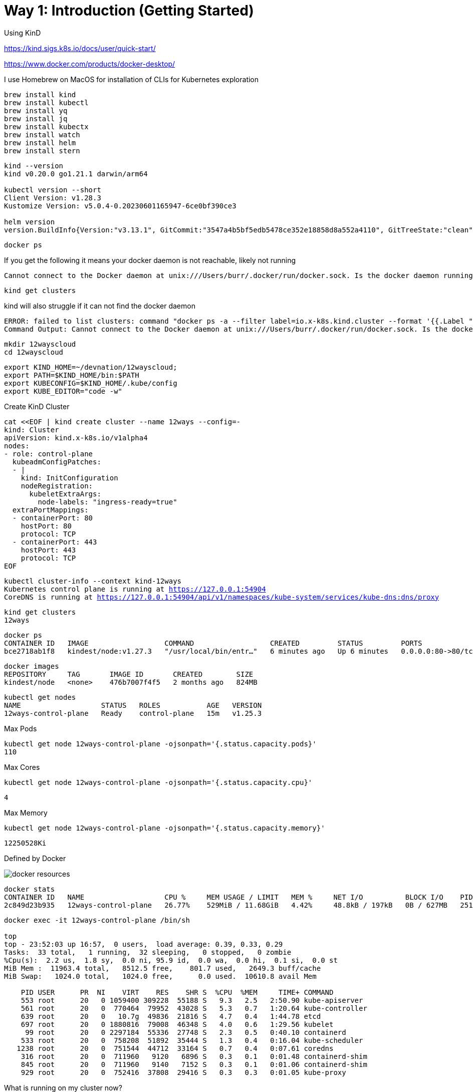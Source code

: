 = Way 1: Introduction (Getting Started)

Using KinD 

https://kind.sigs.k8s.io/docs/user/quick-start/

https://www.docker.com/products/docker-desktop/


I use Homebrew on MacOS for installation of CLIs for Kubernetes exploration

[.console-input]
[source,bash,subs="+macros,+attributes"]
----
brew install kind
brew install kubectl
brew install yq
brew install jq
brew install kubectx
brew install watch
brew install helm
brew install stern
----

[.console-input]
[source,bash,subs="+macros,+attributes"]
----
kind --version
kind v0.20.0 go1.21.1 darwin/arm64

kubectl version --short
Client Version: v1.28.3
Kustomize Version: v5.0.4-0.20230601165947-6ce0bf390ce3

helm version
version.BuildInfo{Version:"v3.13.1", GitCommit:"3547a4b5bf5edb5478ce352e18858d8a552a4110", GitTreeState:"clean", GoVersion:"go1.21.3"}
----


[.console-input]
[source,bash,subs="+macros,+attributes"]
----
docker ps
----

If you get the following it means your docker daemon is not reachable, likely not running

[.console-output]
[source,bash,subs="+macros,+attributes"]
----
Cannot connect to the Docker daemon at unix:///Users/burr/.docker/run/docker.sock. Is the docker daemon running?
----

[.console-input]
[source,bash,subs="+macros,+attributes"]
----
kind get clusters
----

kind will also struggle if it can not find the docker daemon

[.console-output]
[source,bash,subs="+macros,+attributes"]
----
ERROR: failed to list clusters: command "docker ps -a --filter label=io.x-k8s.kind.cluster --format '{{.Label "io.x-k8s.kind.cluster"}}'" failed with error: exit status 1
Command Output: Cannot connect to the Docker daemon at unix:///Users/burr/.docker/run/docker.sock. Is the docker daemon running?
----

[.console-input]
[source,bash,subs="+macros,+attributes"]
----
mkdir 12wayscloud
cd 12wayscloud
----

[.console-input]
[source,bash,subs="+macros,+attributes"]
----
export KIND_HOME=~/devnation/12wayscloud;
export PATH=$KIND_HOME/bin:$PATH
export KUBECONFIG=$KIND_HOME/.kube/config
export KUBE_EDITOR="code -w"
----

Create KinD Cluster

[.console-input]
[source,bash,subs="+macros,+attributes"]
----
cat <<EOF | kind create cluster --name 12ways --config=-
kind: Cluster
apiVersion: kind.x-k8s.io/v1alpha4
nodes:
- role: control-plane
  kubeadmConfigPatches:
  - |
    kind: InitConfiguration
    nodeRegistration:
      kubeletExtraArgs:
        node-labels: "ingress-ready=true"
  extraPortMappings:
  - containerPort: 80
    hostPort: 80
    protocol: TCP
  - containerPort: 443
    hostPort: 443
    protocol: TCP
EOF
----

[.console-input]
[source,bash,subs="+macros,+attributes"]
----
kubectl cluster-info --context kind-12ways
Kubernetes control plane is running at https://127.0.0.1:54904
CoreDNS is running at https://127.0.0.1:54904/api/v1/namespaces/kube-system/services/kube-dns:dns/proxy
----


[.console-input]
[source,bash,subs="+macros,+attributes"]
----
kind get clusters
12ways
----

[.console-input]
[source,bash,subs="+macros,+attributes"]
----
docker ps
CONTAINER ID   IMAGE                  COMMAND                  CREATED         STATUS         PORTS                                                                 NAMES
bce2718ab1f8   kindest/node:v1.27.3   "/usr/local/bin/entr…"   6 minutes ago   Up 6 minutes   0.0.0.0:80->80/tcp, 0.0.0.0:443->443/tcp, 127.0.0.1:64407->6443/tcp   12ways-control-plane
----

[.console-input]
[source,bash,subs="+macros,+attributes"]
----
docker images
REPOSITORY     TAG       IMAGE ID       CREATED        SIZE
kindest/node   <none>    476b7007f4f5   2 months ago   824MB
----

[.console-input]
[source,bash,subs="+macros,+attributes"]
----
kubectl get nodes
NAME                   STATUS   ROLES           AGE   VERSION
12ways-control-plane   Ready    control-plane   15m   v1.25.3
----

Max Pods

[.console-input]
[source,bash,subs="+macros,+attributes"]
----
kubectl get node 12ways-control-plane -ojsonpath='{.status.capacity.pods}'
110
----

Max Cores

[.console-input]
[source,bash,subs="+macros,+attributes"]
----
kubectl get node 12ways-control-plane -ojsonpath='{.status.capacity.cpu}'
----

[.console-output]
[source,bash,subs="+macros,+attributes"]
----
4
----

Max Memory

[.console-input]
[source,bash,subs="+macros,+attributes"]
----
kubectl get node 12ways-control-plane -ojsonpath='{.status.capacity.memory}'
----

[.console-output]
[source,bash,subs="+macros,+attributes"]
----
12250528Ki
----

Defined by Docker

image::./images/docker-resources.png[]

[.console-input]
[source,bash,subs="+macros,+attributes"]
----
docker stats
CONTAINER ID   NAME                   CPU %     MEM USAGE / LIMIT   MEM %     NET I/O          BLOCK I/O    PIDS
2c849d23b935   12ways-control-plane   26.77%    529MiB / 11.68GiB   4.42%     48.8kB / 197kB   0B / 627MB   251
----

[.console-input]
[source,bash,subs="+macros,+attributes"]
----
docker exec -it 12ways-control-plane /bin/sh

top
top - 23:52:03 up 16:57,  0 users,  load average: 0.39, 0.33, 0.29
Tasks:  33 total,   1 running,  32 sleeping,   0 stopped,   0 zombie
%Cpu(s):  2.2 us,  1.8 sy,  0.0 ni, 95.9 id,  0.0 wa,  0.0 hi,  0.1 si,  0.0 st
MiB Mem :  11963.4 total,   8512.5 free,    801.7 used,   2649.3 buff/cache
MiB Swap:   1024.0 total,   1024.0 free,      0.0 used.  10610.8 avail Mem

    PID USER      PR  NI    VIRT    RES    SHR S  %CPU  %MEM     TIME+ COMMAND
    553 root      20   0 1059400 309228  55188 S   9.3   2.5   2:50.90 kube-apiserver
    561 root      20   0  770464  79952  43028 S   5.3   0.7   1:20.64 kube-controller
    639 root      20   0   10.7g  49836  21816 S   4.7   0.4   1:44.78 etcd
    697 root      20   0 1880816  79008  46348 S   4.0   0.6   1:29.56 kubelet
     99 root      20   0 2297184  55336  27748 S   2.3   0.5   0:40.10 containerd
    533 root      20   0  758208  51892  35444 S   1.3   0.4   0:16.04 kube-scheduler
   1238 root      20   0  751544  44712  33164 S   0.7   0.4   0:07.61 coredns
    316 root      20   0  711960   9120   6896 S   0.3   0.1   0:01.48 containerd-shim
    845 root      20   0  711960   9140   7152 S   0.3   0.1   0:01.06 containerd-shim
    929 root      20   0  752416  37808  29416 S   0.3   0.3   0:01.05 kube-proxy
----

What is running on my cluster now?

[.console-input]
[source,bash,subs="+macros,+attributes"]
----
kubectl get pods -A
NAMESPACE            NAME                                           READY   STATUS    RESTARTS   AGE
kube-system          coredns-565d847f94-g4j5m                       1/1     Running   0          9m41s
kube-system          coredns-565d847f94-rrhw8                       1/1     Running   0          9m41s
kube-system          etcd-12ways-control-plane                      1/1     Running   0          9m55s
kube-system          kindnet-mppcj                                  1/1     Running   0          9m41s
kube-system          kube-apiserver-12ways-control-plane            1/1     Running   0          9m55s
kube-system          kube-controller-manager-12ways-control-plane   1/1     Running   0          9m56s
kube-system          kube-proxy-gphrh                               1/1     Running   0          9m41s
kube-system          kube-scheduler-12ways-control-plane            1/1     Running   0          9m56s
local-path-storage   local-path-provisioner-684f458cdd-86drl        1/1     Running   0          9m41s
----

=== Ingress Nginx Installation

[.console-input]
[source,bash,subs="+macros,+attributes"]
----
kubectl apply -f https://raw.githubusercontent.com/kubernetes/ingress-nginx/main/deploy/static/provider/kind/deploy.yaml
----

Wait for it
[.console-input]
[source,bash,subs="+macros,+attributes"]
----
kubectl wait --namespace ingress-nginx \
  --for=condition=ready pod \
  --selector=app.kubernetes.io/component=controller \
  --timeout=90s
----

What is running now?

[.console-input]
[source,bash,subs="+macros,+attributes"]
----
kubectl get pods -A
NAMESPACE            NAME                                           READY   STATUS      RESTARTS   AGE
ingress-nginx        ingress-nginx-admission-create-xhgt9           0/1     Completed   0          18s
ingress-nginx        ingress-nginx-admission-patch-khrfp            0/1     Completed   0          18s
ingress-nginx        ingress-nginx-controller-6bccc5966-sxmlp       0/1     Running     0          18s
kube-system          coredns-565d847f94-g4j5m                       1/1     Running     0          10m
kube-system          coredns-565d847f94-rrhw8                       1/1     Running     0          10m
kube-system          etcd-12ways-control-plane                      1/1     Running     0          10m
kube-system          kindnet-mppcj                                  1/1     Running     0          10m
kube-system          kube-apiserver-12ways-control-plane            1/1     Running     0          10m
kube-system          kube-controller-manager-12ways-control-plane   1/1     Running     0          10m
kube-system          kube-proxy-gphrh                               1/1     Running     0          10m
kube-system          kube-scheduler-12ways-control-plane            1/1     Running     0          10m
local-path-storage   local-path-provisioner-684f458cdd-86drl        1/1     Running     0          10m
----


Create an application pod for testing

In one window, watch events

[.console-input]
[source,bash,subs="+macros,+attributes"]
----
watch kubectl get events --sort-by=.metadata.creationTimestamp
----

In another window, create a Namespace and a Deployment

[.console-input]
[source,bash,subs="+macros,+attributes"]
----
kubectl create namespace mystuff
kubectl config set-context --current --namespace=mystuff
----

Deploy something

----
kubectl create deployment myapp --image=docker.io/burrsutter/quarkus-demo:v1
----

watch events

[.console-output]
[source,bash,subs="+macros,+attributes"]
----
watch kubectl get events 
LAST SEEN   TYPE     REASON              OBJECT                        MESSAGE
9s          Normal   Scheduled           pod/myapp-85cf5bbddb-j8z4t    Successfully assigned mystuff/myapp-85cf5bbddb-j8z4t to 12ways-control
-plane
9s          Normal   Pulling             pod/myapp-85cf5bbddb-j8z4t    Pulling image "quay.io/rhdevelopers/quarkus-demo:v1"
9s          Normal   SuccessfulCreate    replicaset/myapp-85cf5bbddb   Created pod: myapp-85cf5bbddb-j8z4t
9s          Normal   ScalingReplicaSet   deployment/myapp              Scaled up replica set myapp-85cf5bbddb to 1
5s          Normal   Pulled              pod/myapp-85cf5bbddb-j8z4t    Successfully pulled image "quay.io/rhdevelopers/quarkus-demo:v1" in 3.
30316846s
5s          Normal   Created             pod/myapp-85cf5bbddb-j8z4t    Created container quarkus-demo
5s          Normal   Started             pod/myapp-85cf5bbddb-j8z4t    Started container quarkus-demo
----

[.console-input]
[source,bash,subs="+macros,+attributes"]
----
kubectl expose deployment myapp --port=8080 --type=LoadBalancer
----

[.console-input]
[source,bash,subs="+macros,+attributes"]
----
kubectl get services
NAME    TYPE           CLUSTER-IP     EXTERNAL-IP   PORT(S)          AGE
myapp   LoadBalancer   10.96.93.230   <pending>     8080:30099/TCP   4s
----


[.console-output]
[source,bash,subs="+macros,+attributes"]
----
NAME                     READY   STATUS    RESTARTS   AGE
myapp-7c4d88cb56-8kc2f   1/1     Running   0          4s
myapp-7c4d88cb56-rvjv5   1/1     Running   0          84s
----

Ingress 

[.console-input]
[source,bash,subs="+macros,+attributes"]
----
cat <<EOF | kubectl apply -f -
apiVersion: networking.k8s.io/v1
kind: Ingress
metadata:
  name: myapp-ingress
  annotations:
    nginx.ingress.kubernetes.io/rewrite-target: /$2
spec:
  rules:
  - http:
      paths:
      - pathType: Prefix
        path: /myapp(/|$)(.*)
        backend:
          service:
            name: myapp
            port:
              number: 8080
EOF
----


ImplementationSpecific

https://github.com/kubernetes/ingress-nginx/issues/10200


OR port forward but you might lose the load-balancing aspect


kubectl port-forward service/myapp 8080:8080


Ingress is better, so stick with Ingress

[.console-input]
[source,bash,subs="+macros,+attributes"]
----
curl localhost:80/myapp
Aloha from Supersonic Subatomic Quarkus! 1
----

[.console-input]
[source,bash,subs="+macros,+attributes"]
----
while true
do curl localhost:80/myapp
sleep .3
done
----

[.console-input]
[source,bash,subs="+macros,+attributes"]
----
kubectl scale deployment myapp --replicas=2
----

[.console-input]
[source,bash,subs="+macros,+attributes"]
----
kubectl get pods
NAME                     READY   STATUS    RESTARTS   AGE
myapp-85cf5bbddb-n8tdk   1/1     Running   0          2m2s
myapp-85cf5bbddb-ts6fb   1/1     Running   0          18m
----

[.console-output]
[source,bash,subs="+macros,+attributes"]
----
Aloha from Supersonic Subatomic Quarkus! 1
Aloha from Supersonic Subatomic Quarkus! 2
Aloha from Supersonic Subatomic Quarkus! 2
Aloha from Supersonic Subatomic Quarkus! 3
Aloha from Supersonic Subatomic Quarkus! 4
----

=== Rolling update

[.console-input]
[source,bash,subs="+macros,+attributes"]
----
kubectl set image deployment/myapp quarkus-demo=docker.io/burrsutter/boot-demo:v1
----

You might see errors

[.console-output]
[source,bash,subs="+macros,+attributes"]
----
<body>
<center><h1>502 Bad Gateway</h1></center>
<hr><center>nginx</center>
</body>
----

[.console-output]
[source,bash,subs="+macros,+attributes"]
----
Jambo from Spring Boot! 1
Jambo from Spring Boot! 2
----

[.console-input]
[source,bash,subs="+macros,+attributes"]
----
kubectl set image deployment/myapp quarkus-demo=docker.io/burrsutter/boot-demo:v2
----

[.console-output]
[source,bash,subs="+macros,+attributes"]
----
Bonjour from Spring Boot! 8 on myapp-66544cc7d5-hxtbz
Bonjour from Spring Boot! 7 on myapp-66544cc7d5-9g4mc
----

[.console-input]
[source,bash,subs="+macros,+attributes"]
----
kubectl set image deployment/myapp quarkus-demo=docker.io/burrsutter/quarkus-demo:v1
----


[.console-output]
[source,bash,subs="+macros,+attributes"]
----
Aloha from Supersonic Subatomic Quarkus! 1
Bonjour from Spring Boot! 86
Aloha from Supersonic Subatomic Quarkus! 2
Aloha from Supersonic Subatomic Quarkus! 1
----

=== Live & Ready

[.console-input]
[source,bash,subs="+macros,+attributes"]
----
kubectl delete deployment myapp
----

[.console-input]
[source,bash,subs="+macros,+attributes"]
----
cat <<EOF | kubectl apply -f -
apiVersion: apps/v1
kind: Deployment
metadata:
  name: myapp
spec:
  replicas: 2
  selector:
    matchLabels:
      app: myapp
  template:
    metadata:
      labels:
        app: myapp
        env: dev
    spec:
      containers:
      - name: myapp
        image: docker.io/burrsutter/boot-demo:v1
        imagePullPolicy: Always
        ports:
        - containerPort: 8080
        resources:
          requests:
            memory: "300Mi"
            cpu: "250m" # 1/4 core
          limits:
            memory: "400Mi"
            cpu: "1000m" # 1 core
        livenessProbe:
          httpGet:
              path: /alive
              port: 8080
          initialDelaySeconds: 10
          periodSeconds: 5
        readinessProbe:
          httpGet:
            path: /health
            port: 8080
          initialDelaySeconds: 5
          periodSeconds: 3
EOF
----

[.console-input]
[source,bash,subs="+macros,+attributes"]
----
kubectl get endpoints
----

[.console-output]
[source,bash,subs="+macros,+attributes"]
----
NAME    ENDPOINTS                           AGE
myapp   10.244.0.35:8080,10.244.0.36:8080   5h28m
----

[.console-input]
[source,bash,subs="+macros,+attributes"]
----
kubectl get endpoints myapp -o json | jq '.subsets[].addresses[].ip'
----

[.console-output]
[source,bash,subs="+macros,+attributes"]
----
"10.244.0.35"
"10.244.0.36"
----

[.console-output]
[source,bash,subs="+macros,+attributes"]
----
Jambo from Spring Boot! 1
Jambo from Spring Boot! 1
Jambo from Spring Boot! 2
Jambo from Spring Boot! 2
----

[.console-input]
[source,bash,subs="+macros,+attributes"]
----
kubectl set image deployment/myapp myapp=docker.io/burrsutter/boot-demo:v2
----

[.console-output]
[source,bash,subs="+macros,+attributes"]
----
Bonjour from Spring Boot! 1
Jambo from Spring Boot! 46
Bonjour from Spring Boot! 2
Bonjour from Spring Boot! 3
Bonjour from Spring Boot! 1
----

[.console-input]
[source,bash,subs="+macros,+attributes"]
----
kubectl set image deployment/myapp myapp=docker.io/burrsutter/quarkus-demo:v1
----

[.console-output]
[source,bash,subs="+macros,+attributes"]
----
Bonjour from Spring Boot! 19
Bonjour from Spring Boot! 20
Aloha from Supersonic Subatomic Quarkus! 1
Aloha from Supersonic Subatomic Quarkus! 2
Bonjour from Spring Boot! 19
----

[.console-input]
[source,bash,subs="+macros,+attributes"]
----
kubectl set image deployment/myapp myapp=docker.io/burrsutter/boot-demo:v1
----

[.console-output]
[source,bash,subs="+macros,+attributes"]
----
Jambo from Spring Boot! 1
Jambo from Spring Boot! 2
Aloha from Supersonic Subatomic Quarkus! 26
Jambo from Spring Boot! 3
----


=== Clean MyStuff

[.console-input]
[source,bash,subs="+macros,+attributes"]
----
kubectl delete deployment myapp
----

[.console-input]
[source,bash,subs="+macros,+attributes"]
----
kubectl delete namespace mystuff
----


=== Overall Tutorial Clean Up

Clean up KinD
----
kind delete cluster --name 12ways
----

Really clean

----
rm -rf .kube
----

Clean up Docker

If you wish to more fully scrub all things from your Docker Daemon to get back to a fresh start
----
docker rm `docker ps -a -q`
docker rmi `docker images -a -q`
----
